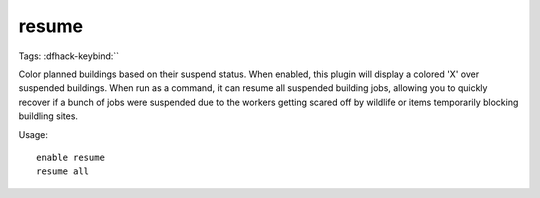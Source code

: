 resume
======
Tags:
:dfhack-keybind:``

Color planned buildings based on their suspend status. When enabled, this plugin
will display a colored 'X' over suspended buildings. When run as a command, it
can resume all suspended building jobs, allowing you to quickly recover if a
bunch of jobs were suspended due to the workers getting scared off by wildlife
or items temporarily blocking buildling sites.

Usage::

    enable resume
    resume all
